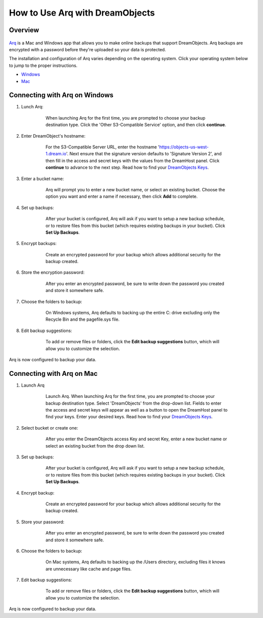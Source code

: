 ================================
How to Use Arq with DreamObjects
================================

Overview
~~~~~~~~

.. figure:: images/Arq-icon.png

`Arq <https://www.arqbackup.com>`_ is a Mac and Windows app that allows you to
make online backups that support DreamObjects. Arq backups are encrypted with
a password before they're uploaded so your data is protected.

The installation and configuration of Arq varies depending on the operating
system.  Click your operating system below to jump to the proper instructions.

* `Windows <#connecting-with-arq-on-windows>`_
* `Mac <#connecting-with-arq-on-mac>`_

Connecting with Arq on Windows
~~~~~~~~~~~~~~~~~~~~~~~~~~~~~~


1. Lunch Arq:

    .. figure:: images/Arq-1-win.png

        When launching Arq for the first time, you are prompted to
        choose your backup destination type.  Click the 'Other
        S3-Compatible Service' option, and then click **continue**.

2. Enter DreamObject's hostname:

    .. figure:: images/Arq-2-win.png

        For the S3-Compatible Server URL, enter the hostname
        'https://objects-us-west-1.dream.io'. Next ensure that the
        signature version defaults to 'Signature Version 2', and then
        fill in the access and secret keys with the values from the
        DreamHost panel.  Click **continue** to advance to the next
        step.  Read how to find your `DreamObjects Keys`_.

3. Enter a bucket name:

    .. figure:: images/Arq-3-win.png

        Arq will prompt you to enter a new bucket name, or select an
        existing bucket.  Choose the option you want and enter a name
        if necessary, then click **Add** to complete.

4. Set up backups:

    .. figure:: images/Arq-4-win.png

        After your bucket is configured, Arq will ask if you want to
        setup a new backup schedule, or to restore files from this
        bucket (which requires existing backups in your bucket).  Click
        **Set Up Backups**.

5. Encrypt backups:

    .. figure:: images/Arq-5-win.png

        Create an encrypted password for your backup which allows
        additional security for the backup created.

6. Store the encryption password:

    .. figure:: images/Arq-6-win.png

        After you enter an encrypted password, be sure to write down
        the password you created and store it somewhere safe.

7. Choose the folders to backup:

    .. figure:: images/Arq-7-win.png

        On Windows systems, Arq defaults to backing up the entire C:
        drive excluding only the Recycle Bin and the pagefile.sys file.

8. Edit backup suggestions:

    .. figure:: images/Arq-8-win.png

        To add or remove files or folders, click the **Edit backup
        suggestions** button, which will allow you to customize the
        selection.

Arq is now configured to backup your data.


Connecting with Arq on Mac
~~~~~~~~~~~~~~~~~~~~~~~~~~

1. Launch Arq

    .. figure:: images/Arq-1-mac.png

        Launch Arq.  When launching Arq for the first time, you are
        prompted to choose your backup destination type.  Select
        'DreamObjects' from the drop-down list.  Fields to enter the
        access and secret keys will appear as well as a button to open
        the DreamHost panel to find your keys.  Enter your desired
        keys.  Read how to find your `DreamObjects Keys`_.

2. Select bucket or create one:

    .. figure:: images/Arq-2-mac.png

        After you enter the DreamObjects access Key and secret Key,
        enter a new bucket name or select an existing bucket from the
        drop down list.

3. Set up backups:

    .. figure:: images/Arq-3-mac.png

        After your bucket is configured, Arq will ask if you want to
        setup a new backup schedule, or to restore files from this
        bucket (which requires existing backups in your bucket).  Click
        **Set Up Backups**.

4. Encrypt backup:

    .. figure:: images/Arq-4-mac.png

        Create an encrypted password for your backup which allows
        additional security for the backup created.

5. Store your password:

    .. figure:: images/Arq-5-mac.png

        After you enter an encrypted password, be sure to write down
        the password you created and store it somewhere safe.

6. Choose the folders to backup:

    .. figure:: images/Arq-6-mac.png

        On Mac systems, Arq defaults to backing up the /Users
        directory, excluding files it knows are unnecessary like cache
        and page files.

7. Edit backup suggestions:

    .. figure:: images/Arq-7-mac.png

        To add or remove files or folders, click the **Edit backup
        suggestions** button, which will allow you to customize the
        selection.

Arq is now configured to backup your data.


.. _DreamObjects Keys: 215986357-What-are-Keys-in-DreamObjects-and-How-Do-You-Use-Them-

.. meta::
    :labels: arq windows mac backup
